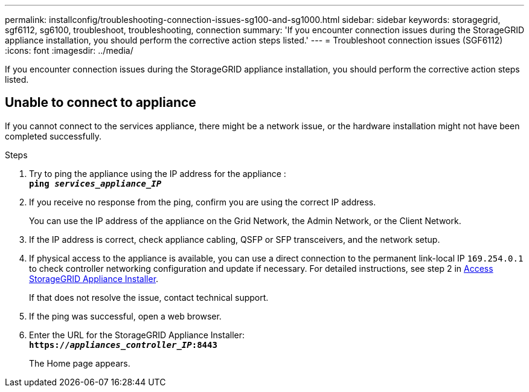 ---
permalink: installconfig/troubleshooting-connection-issues-sg100-and-sg1000.html
sidebar: sidebar
keywords: storagegrid, sgf6112, sg6100, troubleshoot, troubleshooting, connection 
summary: 'If you encounter connection issues during the StorageGRID appliance installation, you should perform the corrective action steps listed.'
---
= Troubleshoot connection issues (SGF6112)
:icons: font
:imagesdir: ../media/

[.lead]
If you encounter connection issues during the StorageGRID appliance installation, you should perform the corrective action steps listed.

== Unable to connect to appliance

If you cannot connect to the services appliance, there might be a network issue, or the hardware installation might not have been completed successfully.

.Steps

. Try to ping the appliance using the IP address for the appliance : +
`*ping _services_appliance_IP_*`
. If you receive no response from the ping, confirm you are using the correct IP address.
+
You can use the IP address of the appliance on the Grid Network, the Admin Network, or the Client Network.

. If the IP address is correct, check appliance cabling, QSFP or SFP transceivers, and the network setup.

. If physical access to the appliance is available, you can use a direct connection to the permanent link-local IP `169.254.0.1` to check controller networking configuration and update if necessary. For detailed instructions, see step 2 in xref:../installconfig/accessing-storagegrid-appliance-installer.adoc[Access StorageGRID Appliance Installer].
+
If that does not resolve the issue, contact technical support.

. If the ping was successful, open a web browser.
. Enter the URL for the StorageGRID Appliance Installer: +
`*https://_appliances_controller_IP_:8443*`
+
The Home page appears.

